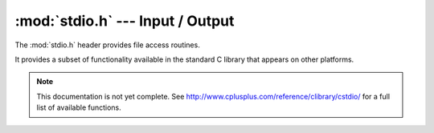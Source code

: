 :mod:`stdio.h` --- Input / Output
=============================================

.. module:: stdio.h
    :synopsis: Input and output operations.

The :mod:`stdio.h` header provides file access routines.

It provides a subset of functionality available in the standard C library
that appears on other platforms.

.. note::

    This documentation is not yet complete.  See http://www.cplusplus.com/reference/clibrary/cstdio/
    for a full list of available functions.
        
.. c:function:: int sprintf(char * str, const char * format, ...)
    
    Composes a string with the same text that would be printed if format was used on printf, but instead of being printed, the content is stored as a C string in the buffer pointed by `str`. The size of the buffer should be large enough to contain the entire resulting string. A terminating null character is automatically appended after the content. After the `format` parameter, the function expects at least as many additional arguments as needed for format.